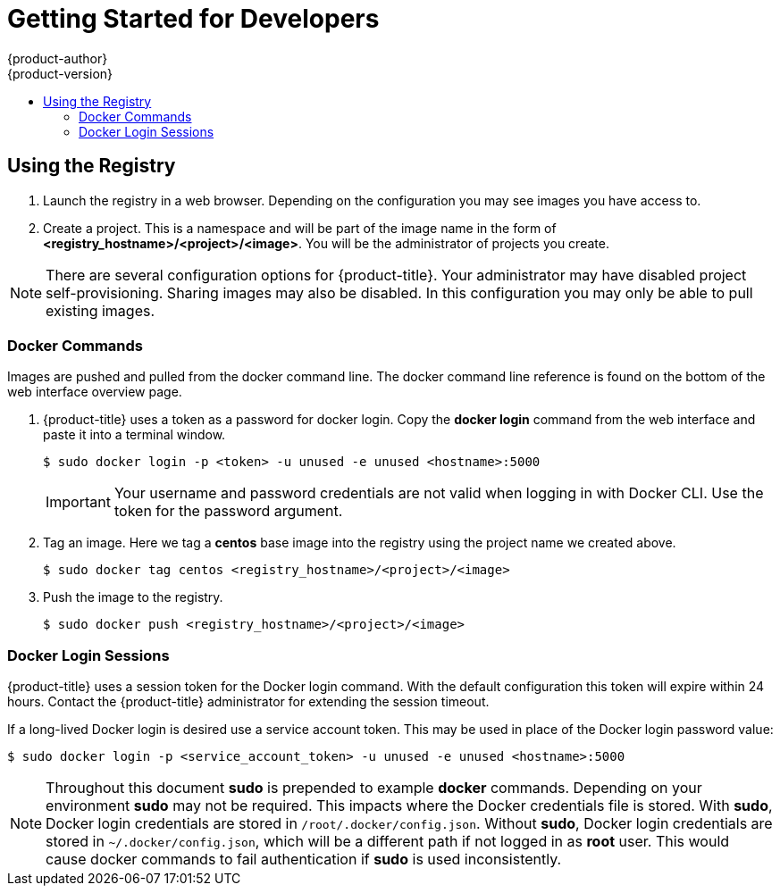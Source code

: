 [[registry-quickstart-developers]]
= Getting Started for Developers
{product-author}
{product-version}
:data-uri:
:icons:
:experimental:
:toc: macro
:toc-title:
:prewrap!:
:description: The getting started experience for developers.
:keywords: getting started, developers, registry

toc::[]

== Using the Registry

. Launch the registry in a web browser. Depending on the configuration you may
see images you have access to.
. Create a project. This is a namespace and will be part of the image name in
the form of *<registry_hostname>/<project>/<image>*. You will be the administrator of projects you create.

[NOTE]
====
There are several configuration options for {product-title}. Your administrator
may have disabled project self-provisioning. Sharing images may also be disabled.
In this configuration you may only be able to pull existing images.
====

=== Docker Commands

Images are pushed and pulled from the docker command line. The docker command
line reference is found on the bottom of the web interface overview page.

. {product-title} uses a token as a password for docker login. Copy the *docker
login* command from the web interface and paste it into a terminal window.
+
----
$ sudo docker login -p <token> -u unused -e unused <hostname>:5000
----
+
[IMPORTANT]
====
Your username and password credentials are not valid when logging in with Docker
CLI. Use the token for the password argument.
====
+
. Tag an image. Here we tag a *centos* base image into the registry using the
project name we created above.
+
----
$ sudo docker tag centos <registry_hostname>/<project>/<image>
----
+
. Push the image to the registry.
+
----
$ sudo docker push <registry_hostname>/<project>/<image>
----

=== Docker Login Sessions

{product-title} uses a session token for the Docker login command. With the
default configuration this token will expire within 24 hours. Contact the
{product-title} administrator for extending the session timeout.

If a long-lived Docker login is desired use a service account token. This may be
used in place of the Docker login password value:

----
$ sudo docker login -p <service_account_token> -u unused -e unused <hostname>:5000
----

[NOTE]
====
Throughout this document *sudo* is prepended to example *docker* commands.
Depending on your environment *sudo* may not be required. This impacts where the
Docker credentials file is stored. With *sudo*, Docker login credentials are
stored in `/root/.docker/config.json`. Without *sudo*, Docker login credentials are stored in
`~/.docker/config.json`, which will be a different path if not logged in as
*root* user. This would cause docker commands to fail authentication if *sudo*
is used inconsistently.
====
